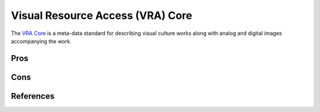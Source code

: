 =================================
Visual Resource Access (VRA) Core
=================================
The `VRA Core`_ is a meta-data standard for describing visual culture works 
along with analog and digital images accompanying the work.

Pros
----

Cons
----

References
----------

.. _`VRA Core`: http://www.vraweb.org/projects/vracore4
